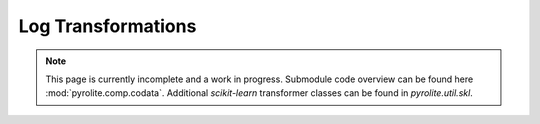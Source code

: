 Log Transformations
-------------------

.. note:: This page is currently incomplete and a work in progress. Submodule code
          overview can be found here :mod:`pyrolite.comp.codata`. Additional
          `scikit-learn` transformer classes can be found in `pyrolite.util.skl`.
